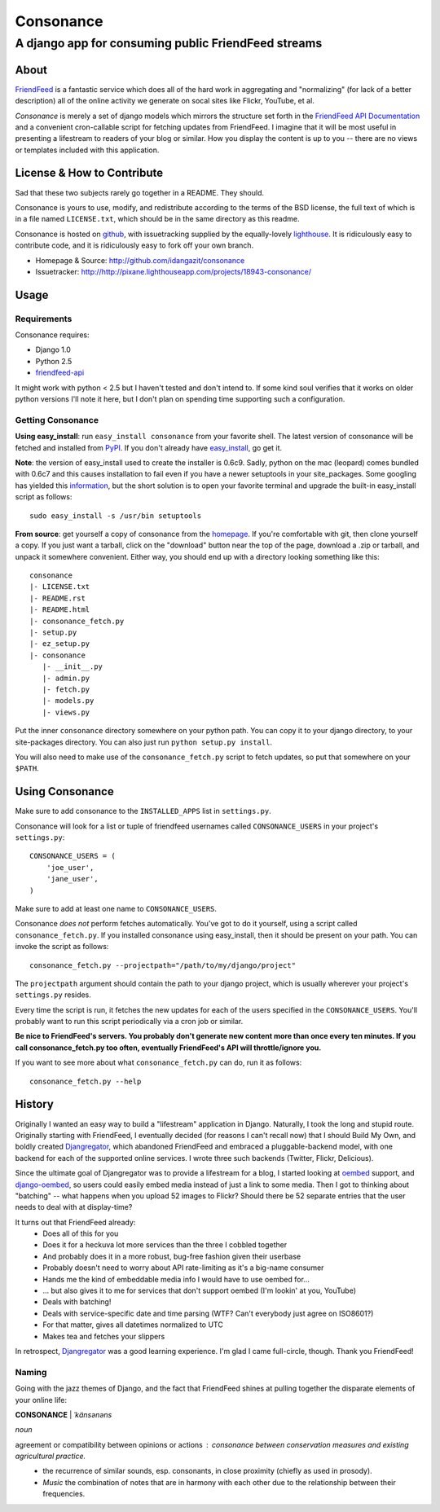 ==========
Consonance
==========

-----------------------------------------------------
A django app for consuming public FriendFeed streams
-----------------------------------------------------


About
=====

FriendFeed_ is a fantastic service which does all of the hard work in aggregating and "normalizing" (for lack of a better description) all of the online activity we generate on socal sites like Flickr, YouTube, et al.

*Consonance* is merely a set of django models which mirrors the structure set forth in the `FriendFeed API Documentation`_ and a convenient cron-callable script for fetching updates from FriendFeed. I imagine that it will be most useful in presenting a lifestream to readers of your blog or similar. How you display the content is up to you -- there are no views or templates included with this application.

.. _FriendFeed: http://www.friendfeed.com
.. _FriendFeed API Documentation: http://code.google.com/p/friendfeed-api/wiki/ApiDocumentation

License & How to Contribute
===========================

Sad that these two subjects rarely go together in a README. They should.

Consonance is yours to use, modify, and redistribute according to the terms of the BSD license, the full text of which is in a file named ``LICENSE.txt``, which should be in the same directory as this readme.

Consonance is hosted on github_, with issuetracking supplied by the equally-lovely lighthouse_. It is ridiculously easy to contribute code, and it is ridiculously easy to fork off your own branch.

* Homepage & Source: http://github.com/idangazit/consonance
* Issuetracker: http://http://pixane.lighthouseapp.com/projects/18943-consonance/

.. _github: http://www.github.com
.. _lighthouse: http://www.lighthouseapp.com/

Usage
=====

Requirements
------------

Consonance requires:

* Django 1.0
* Python 2.5
* `friendfeed-api`_

.. _`friendfeed-api`: http://code.google.com/p/friendfeed-api

It might work with python < 2.5 but I haven't tested and don't intend to. If some kind soul verifies that it works on older python versions I'll note it here, but I don't plan on spending time supporting such a configuration.

Getting Consonance
------------------

**Using easy_install**: run ``easy_install consonance`` from your favorite shell. The latest version of consonance will be fetched and installed from PyPI_. If you don't already have easy_install_, go get it.

.. _easy_install: http://peak.telecommunity.com/DevCenter/EasyInstall
.. _PyPI: http://pypi.python.org/pypi/consonance

**Note**: the version of easy_install used to create the installer is 0.6c9. Sadly, python on the mac (leopard) comes bundled with 0.6c7 and this causes installation to fail even if you have a newer setuptools in your site_packages. Some googling has yielded this information_, but the short solution is to open your favorite terminal and upgrade the built-in easy_install script as follows::

    sudo easy_install -s /usr/bin setuptools

.. _information: http://andreasjacobsen.com/2008/10/10/using-python-setuptools-on-the-mac/

**From source**: get yourself a copy of consonance from the homepage_. If you're comfortable with git, then clone yourself a copy. If you just want a tarball, click on the "download" button near the top of the page, download a .zip or tarball, and unpack it somewhere convenient. Either way, you should end up with a directory looking something like this::

    consonance
    |- LICENSE.txt
    |- README.rst
    |- README.html
    |- consonance_fetch.py
    |- setup.py
    |- ez_setup.py
    |- consonance
       |- __init__.py
       |- admin.py
       |- fetch.py
       |- models.py
       |- views.py

.. _homepage: http://github.com/idangazit/consonance

Put the inner ``consonance`` directory somewhere on your python path. You can copy it to your django directory, to your site-packages directory. You can also just run ``python setup.py install``.

You will also need to make use of the ``consonance_fetch.py`` script to fetch updates, so put that somewhere on your ``$PATH``.


Using Consonance
================

Make sure to add consonance to the ``INSTALLED_APPS`` list in ``settings.py``.

Consonance will look for a list or tuple of friendfeed usernames called ``CONSONANCE_USERS`` in your project's ``settings.py``::
    
    CONSONANCE_USERS = (
        'joe_user',
        'jane_user',
    )

Make sure to add at least one name to ``CONSONANCE_USERS``.

Consonance *does not* perform fetches automatically. You've got to do it yourself, using a script called ``consonance_fetch.py``. If you installed consonance using easy_install, then it should be present on your path. You can invoke the script as follows::
    
    consonance_fetch.py --projectpath="/path/to/my/django/project"

The ``projectpath`` argument should contain the path to your django project, which is usually wherever your project's ``settings.py`` resides.

Every time the script is run, it fetches the new updates for each of the users specified in the ``CONSONANCE_USERS``. You'll probably want to run this script periodically via a cron job or similar.

**Be nice to FriendFeed's servers. You probably don't generate new content more than once every ten minutes. If you call consonance_fetch.py too often, eventually FriendFeed's API will throttle/ignore you.**

If you want to see more about what ``consonance_fetch.py`` can do, run it as follows::
    
    consonance_fetch.py --help
    

History
=======

Originally I wanted an easy way to build a "lifestream" application in Django. Naturally, I took the long and stupid route. Originally starting with FriendFeed, I eventually decided (for reasons I can't recall now) that I should Build My Own, and boldly created Djangregator_, which abandoned FriendFeed and embraced a pluggable-backend model, with one backend for each of the supported online services. I wrote three such backends (Twitter, Flickr, Delicious).

Since the ultimate goal of Djangregator was to provide a lifestream for a blog, I started looking at oembed_ support, and `django-oembed`_, so users could easily embed media instead of just a link to some media. Then I got to thinking about "batching" -- what happens when you upload 52 images to Flickr? Should there be 52 separate entries that the user needs to deal with at display-time?

It turns out that FriendFeed already:
 * Does all of this for you
 * Does it for a heckuva lot more services than the three I cobbled together
 * And probably does it in a more robust, bug-free fashion given their userbase
 * Probably doesn't need to worry about API rate-limiting as it's a big-name consumer
 * Hands me the kind of embeddable media info I would have to use oembed for...
 * ... but also gives it to me for services that don't support oembed (I'm lookin' at you, YouTube)
 * Deals with batching!
 * Deals with service-specific date and time parsing (WTF? Can't everybody just agree on ISO8601?)
 * For that matter, gives all datetimes normalized to UTC
 * Makes tea and fetches your slippers
 
In retrospect, Djangregator_ was a good learning experience. I'm glad I came full-circle, though. Thank you FriendFeed!

.. _Djangregator: http://github.com/idangazit/djangregator/
.. _oembed: http://oembed.com/
.. _`django-oembed`: http://code.google.com/p/django-oembed/

Naming
------

Going with the jazz themes of Django, and the fact that FriendFeed shines at pulling together the disparate elements of your online life:

**CONSONANCE** | *ˈkänsənəns*

*noun*

agreement or compatibility between opinions or actions : *consonance between conservation measures and existing agricultural practice.*
 * the recurrence of similar sounds, esp. consonants, in close proximity (chiefly as used in prosody).
 * *Music* the combination of notes that are in harmony with each other due to the relationship between their frequencies.